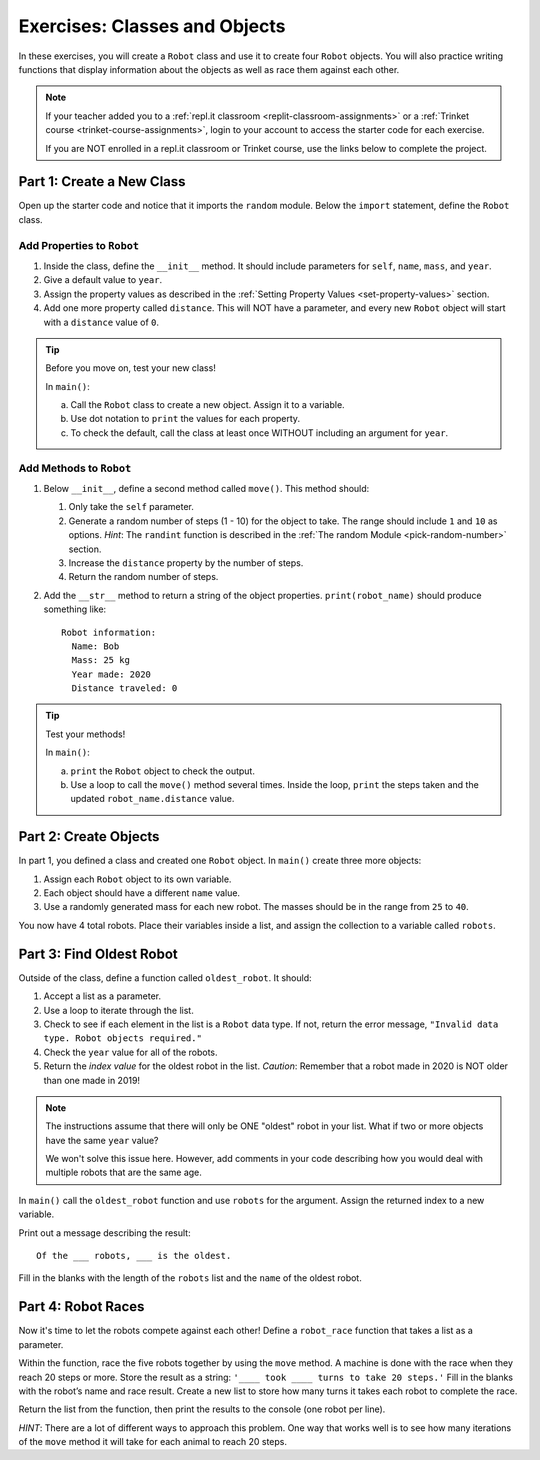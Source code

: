 Exercises: Classes and Objects
==============================

In these exercises, you will create a ``Robot`` class and use it to create
four ``Robot`` objects. You will also practice writing functions that display
information about the objects as well as race them against each other.

.. admonition:: Note

   If your teacher added you to a :ref:`repl.it classroom <replit-classroom-assignments>`
   or a :ref:`Trinket course <trinket-course-assignments>`, login to your
   account to access the starter code for each exercise.

   If you are NOT enrolled in a repl.it classroom or Trinket course, use the
   links below to complete the project.

.. todo:: Insert repl.it and Trinket links to the starter code (Classes exercises).

Part 1: Create a New Class
--------------------------

Open up the starter code and notice that it imports the ``random`` module.
Below the ``import`` statement, define the ``Robot`` class.

Add Properties to ``Robot``
^^^^^^^^^^^^^^^^^^^^^^^^^^^

#. Inside the class, define the ``__init__`` method. It should include
   parameters for ``self``, ``name``, ``mass``, and ``year``.
#. Give a default value to ``year``.
#. Assign the property values as described in the
   :ref:`Setting Property Values <set-property-values>` section.
#. Add one more property called ``distance``. This will NOT have a
   parameter, and every new ``Robot`` object will start with a ``distance``
   value of ``0``.

.. admonition:: Tip

   Before you move on, test your new class!
   
   In ``main()``:

   a. Call the ``Robot`` class to create a new object. Assign it to a
      variable.
   b. Use dot notation to ``print`` the values for each property.
   c. To check the default, call the class at least once WITHOUT including an
      argument for ``year``.

Add Methods to ``Robot``
^^^^^^^^^^^^^^^^^^^^^^^^

#. Below ``__init__``, define a second method called ``move()``. This method
   should:

   #. Only take the ``self`` parameter.
   #. Generate a random number of steps (1 - 10) for the object to take. The
      range should include ``1`` and ``10`` as options. *Hint*: The ``randint``
      function is described in the
      :ref:`The random Module <pick-random-number>` section.
   #. Increase the ``distance`` property by the number of steps.
   #. Return the random number of steps.

#. Add the ``__str__`` method to return a string of the object properties.
   ``print(robot_name)`` should produce something like:

   ::

      Robot information:
        Name: Bob
        Mass: 25 kg
        Year made: 2020
        Distance traveled: 0

.. admonition:: Tip

   Test your methods!
   
   In ``main()``:

   a. ``print`` the ``Robot`` object to check the output.
   b. Use a loop to call the ``move()`` method several times. Inside the loop,
      ``print`` the steps taken and the updated ``robot_name.distance`` value. 

Part 2: Create Objects
----------------------

In part 1, you defined a class and created one ``Robot`` object. In ``main()``
create three more objects:

#. Assign each ``Robot`` object to its own variable.
#. Each object should have a different ``name`` value.
#. Use a randomly generated mass for each new robot. The masses should be in
   the range from ``25`` to ``40``.

You now have 4 total robots. Place their variables inside a list, and assign
the collection to a variable called ``robots``.

Part 3: Find Oldest Robot
-------------------------

Outside of the class, define a function called ``oldest_robot``. It should:

#. Accept a list as a parameter.
#. Use a loop to iterate through the list.
#. Check to see if each element in the list is a ``Robot`` data type. If not,
   return the error message, ``"Invalid data type. Robot objects required."``
#. Check the ``year`` value for all of the robots.
#. Return the *index value* for the oldest robot in the list. *Caution*:
   Remember that a robot made in 2020 is NOT older than one made in 2019!

.. admonition:: Note

   The instructions assume that there will only be ONE "oldest" robot in your
   list. What if two or more objects have the same ``year`` value?

   We won't solve this issue here. However, add comments in your code
   describing how you would deal with multiple robots that are the same age.

In ``main()`` call the ``oldest_robot`` function and use ``robots`` for the
argument. Assign the returned index to a new variable.

Print out a message describing the result:

::

   Of the ___ robots, ___ is the oldest.

Fill in the blanks with the length of the ``robots`` list and the ``name`` of
the oldest robot.

Part 4: Robot Races
-------------------

Now it's time to let the robots compete against each other! Define a
``robot_race`` function that takes a list as a parameter.

Within the function, race the five robots together by using the ``move``
method. A machine is done with the race when they reach 20 steps or more.
Store the result as a string: ``'____ took ____ turns to take 20 steps.'``
Fill in the blanks with the robot’s name and race result. Create a new list
to store how many turns it takes each robot to complete the race.

Return the list from the function, then print the results to the console (one
robot per line).

*HINT*: There are a lot of different ways to approach this problem. One way
that works well is to see how many iterations of the ``move`` method it will
take for each animal to reach 20 steps.
